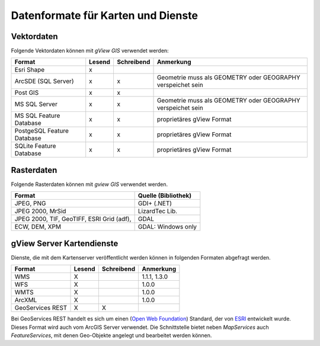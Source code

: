 Datenformate für Karten und Dienste
===================================

Vektordaten
-----------

Folgende Vektordaten können mit *gView GIS* verwendet werden:

+--------------------------+----------+-------------+-------------------------------+ 
| Format                   | Lesend   | Schreibend  | Anmerkung                     |
+==========================+==========+=============+===============================+
| Esri Shape               |    x     |             |                               |
+--------------------------+----------+-------------+-------------------------------+ 
| ArcSDE (SQL Server)      |    x     |      x      |  Geometrie muss als GEOMETRY  |
|                          |          |             |  oder GEOGRAPHY verspeichet   |
|                          |          |             |  sein                         |
+--------------------------+----------+-------------+-------------------------------+ 
| Post GIS                 |    x     |      x      |                               |
+--------------------------+----------+-------------+-------------------------------+ 
| MS SQL Server            |    x     |      x      |  Geometrie muss als GEOMETRY  |
|                          |          |             |  oder GEOGRAPHY verspeichet   |
|                          |          |             |  sein                         |
+--------------------------+----------+-------------+-------------------------------+ 
| MS SQL                   |    x     |      x      |  proprietäres gView Format    |
| Feature Database         |          |             |                               |
+--------------------------+----------+-------------+-------------------------------+ 
| PostgeSQL                |    x     |      x      |  proprietäres gView Format    |
| Feature Database         |          |             |                               |
+--------------------------+----------+-------------+-------------------------------+ 
| SQLite                   |    x     |      x      |  proprietäres gView Format    |
| Feature Database         |          |             |                               |
+--------------------------+----------+-------------+-------------------------------+

Rasterdaten
-----------

Folgende Rasterdaten können mit *gview GIS* verwendet werden.

+------------------------------------+-----------------------------------------------+
| Format                             | Quelle (Bibliothek)                           |
+====================================+===============================================+
| JPEG, PNG                          | GDI+ (.NET)                                   |
+------------------------------------+-----------------------------------------------+
| JPEG 2000, MrSid                   | LizardTec Lib.                                |
+------------------------------------+-----------------------------------------------+
| JPEG 2000, TIF, GeoTIFF,           | GDAL                                          |
| ESRI Grid (adf),                   |                                               |
+------------------------------------+-----------------------------------------------+
| ECW,                               | GDAL: Windows only                            |
| DEM, XPM                           |                                               |
+------------------------------------+-----------------------------------------------+

gView Server Kartendienste
--------------------------

Dienste, die mit dem Kartenserver veröffentlicht werden können in folgenden Formaten abgefragt werden.

+--------------------------+----------+-------------+-------------------------------+ 
| Format                   | Lesend   | Schreibend  | Anmerkung                     |
+==========================+==========+=============+===============================+
| WMS                      | X        |             | 1.1.1, 1.3.0                  |
+--------------------------+----------+-------------+-------------------------------+ 
| WFS                      | X        |             | 1.0.0                         |
+--------------------------+----------+-------------+-------------------------------+ 
| WMTS                     | X        |             | 1.0.0                         |
+--------------------------+----------+-------------+-------------------------------+
| ArcXML                   | X        |             | 1.0.0                         |
+--------------------------+----------+-------------+-------------------------------+ 
| GeoServices REST         | X        | X           |                               |
+--------------------------+----------+-------------+-------------------------------+ 

Bei GeoServices REST handelt es sich um einen (`Open Web Foundation`_) Standard, der von
`ESRI`_ entwickelt wurde. Dieses Format wird auch vom ArcGIS Server verwendet.
Die Schnittstelle bietet neben *MapServices* auch *FeatureServices*, mit denen Geo-Objekte angelegt und bearbeitet 
werden können.



.. _`Open Web Foundation`: https://www.openwebfoundation.org/faqs/some-users-of-owf-agreements
.. _`ESRI`: https://www.esri.com/en-us/arcgis/open-vision/overview
 
